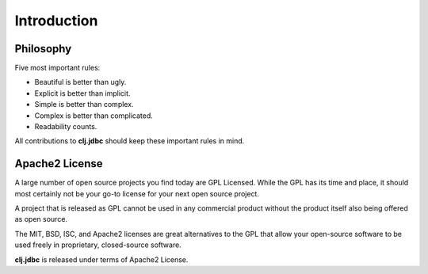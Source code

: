Introduction
============

Philosophy
----------

Five most important rules:

- Beautiful is better than ugly.
- Explicit is better than implicit.
- Simple is better than complex.
- Complex is better than complicated.
- Readability counts.

All contributions to **clj.jdbc** should keep these important rules in mind.

Apache2 License
---------------

A large number of open source projects you find today are GPL Licensed.
While the GPL has its time and place, it should most certainly not be your
go-to license for your next open source project.

A project that is released as GPL cannot be used in any commercial product
without the product itself also being offered as open source.

The MIT, BSD, ISC, and Apache2 licenses are great alternatives to the GPL that
allow your open-source software to be used freely in proprietary, closed-source
software.

**clj.jdbc** is released under terms of Apache2 License.


